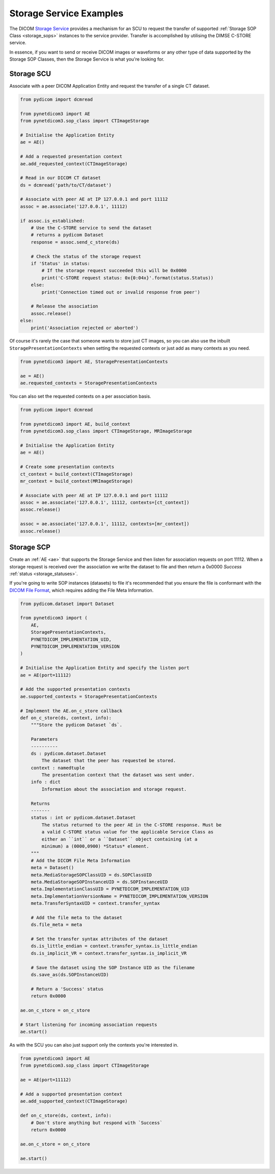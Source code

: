 Storage Service Examples
~~~~~~~~~~~~~~~~~~~~~~~~

The DICOM `Storage Service <http://dicom.nema.org/medical/dicom/current/output/html/part04.html#chapter_B>`_
provides a mechanism for an SCU to request the transfer
of supported :ref:`Storage SOP Class <storage_sops>` instances to
the service provider. Transfer is accomplished by utilising the
DIMSE C-STORE service.

In essence, if you want to send or receive DICOM images or waveforms or any
other type of data supported by the Storage SOP Classes, then the Storage
Service is what you're looking for.

Storage SCU
...........

Associate with a peer DICOM Application Entity and request the transfer of a
single CT dataset.

.. code-block:: python

   from pydicom import dcmread

   from pynetdicom3 import AE
   from pynetdicom3.sop_class import CTImageStorage

   # Initialise the Application Entity
   ae = AE()

   # Add a requested presentation context
   ae.add_requested_context(CTImageStorage)

   # Read in our DICOM CT dataset
   ds = dcmread('path/to/CT/dataset')

   # Associate with peer AE at IP 127.0.0.1 and port 11112
   assoc = ae.associate('127.0.0.1', 11112)

   if assoc.is_established:
       # Use the C-STORE service to send the dataset
       # returns a pydicom Dataset
       response = assoc.send_c_store(ds)

       # Check the status of the storage request
       if 'Status' in status:
           # If the storage request succeeded this will be 0x0000
           print('C-STORE request status: 0x{0:04x}'.format(status.Status))
       else:
           print('Connection timed out or invalid response from peer')

       # Release the association
       assoc.release()
   else:
       print('Association rejected or aborted')

Of course it's rarely the case that someone wants to store just CT images,
so you can also use the inbuilt ``StoragePresentationContexts`` when setting
the requested contexts or just add as many contexts as you need.

.. code-block:: python

   from pynetdicom3 import AE, StoragePresentationContexts

   ae = AE()
   ae.requested_contexts = StoragePresentationContexts

You can also set the requested contexts on a per association basis.

.. code-block:: python

   from pydicom import dcmread

   from pynetdicom3 import AE, build_context
   from pynetdicom3.sop_class import CTImageStorage, MRImageStorage

   # Initialise the Application Entity
   ae = AE()

   # Create some presentation contexts
   ct_context = build_context(CTImageStorage)
   mr_context = build_context(MRImageStorage)

   # Associate with peer AE at IP 127.0.0.1 and port 11112
   assoc = ae.associate('127.0.0.1', 11112, contexts=[ct_context])
   assoc.release()

   assoc = ae.associate('127.0.0.1', 11112, contexts=[mr_context])
   assoc.release()


Storage SCP
...........

Create an :ref:`AE <ae>` that supports the Storage Service and then
listen for association requests on port 11112. When a storage request is
received over the association we write the dataset to file and then return
a 0x0000 *Success* :ref:`status <storage_statuses>`.

If you're going to write SOP instances (datasets) to file it's recommended
that you ensure the file is conformant with the
`DICOM File Format <http://dicom.nema.org/medical/dicom/current/output/html/part10.html#chapter_7>`_,
which requires adding the File Meta Information.

.. code-block:: python

   from pydicom.dataset import Dataset

   from pynetdicom3 import (
       AE,
       StoragePresentationContexts,
       PYNETDICOM_IMPLEMENTATION_UID,
       PYNETDICOM_IMPLEMENTATION_VERSION
   )

   # Initialise the Application Entity and specify the listen port
   ae = AE(port=11112)

   # Add the supported presentation contexts
   ae.supported_contexts = StoragePresentationContexts

   # Implement the AE.on_c_store callback
   def on_c_store(ds, context, info):
       """Store the pydicom Dataset `ds`.

       Parameters
       ----------
       ds : pydicom.dataset.Dataset
           The dataset that the peer has requested be stored.
       context : namedtuple
           The presentation context that the dataset was sent under.
       info : dict
           Information about the association and storage request.

       Returns
       -------
       status : int or pydicom.dataset.Dataset
           The status returned to the peer AE in the C-STORE response. Must be
           a valid C-STORE status value for the applicable Service Class as
           either an ``int`` or a ``Dataset`` object containing (at a
           minimum) a (0000,0900) *Status* element.
       """
       # Add the DICOM File Meta Information
       meta = Dataset()
       meta.MediaStorageSOPClassUID = ds.SOPClassUID
       meta.MediaStorageSOPInstanceUID = ds.SOPInstanceUID
       meta.ImplementationClassUID = PYNETDICOM_IMPLEMENTATION_UID
       meta.ImplementationVersionName = PYNETDICOM_IMPLEMENTATION_VERSION
       meta.TransferSyntaxUID = context.transfer_syntax

       # Add the file meta to the dataset
       ds.file_meta = meta

       # Set the transfer syntax attributes of the dataset
       ds.is_little_endian = context.transfer_syntax.is_little_endian
       ds.is_implicit_VR = context.transfer_syntax.is_implicit_VR

       # Save the dataset using the SOP Instance UID as the filename
       ds.save_as(ds.SOPInstanceUID)

       # Return a 'Success' status
       return 0x0000

   ae.on_c_store = on_c_store

   # Start listening for incoming association requests
   ae.start()

As with the SCU you can also just support only the contexts you're
interested in.

.. code-block:: python

   from pynetdicom3 import AE
   from pynetdicom3.sop_class import CTImageStorage

   ae = AE(port=11112)

   # Add a supported presentation context
   ae.add_supported_context(CTImageStorage)

   def on_c_store(ds, context, info):
       # Don't store anything but respond with `Success`
       return 0x0000

   ae.on_c_store = on_c_store

   ae.start()
